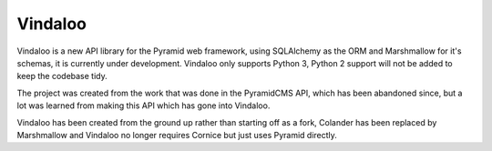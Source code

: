 Vindaloo
========

Vindaloo is a new API library for the Pyramid web framework, using
SQLAlchemy as the ORM and Marshmallow for it's schemas, it is currently
under development.  Vindaloo only supports Python 3, Python 2 support
will not be added to keep the codebase tidy.

The project was created from the work that was done in the
PyramidCMS API, which has been abandoned since, but a lot was
learned from making this API which has gone into Vindaloo.

Vindaloo has been created from the ground up rather than starting
off as a fork, Colander has been replaced by Marshmallow and
Vindaloo no longer requires Cornice but just uses Pyramid directly.
